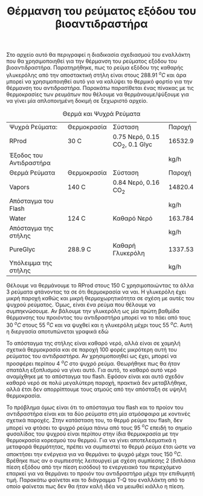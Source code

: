 #+TITLE: Θέρμανση του ρεύματος εξόδου του βιοαντιδραστήρα

Στο αρχείο αυτό θα περιγραφεί η διαδικασία σχεδιασμού του εναλλάκτη που θα χρησιμοποιηθεί για την θέρμανση του ρεύματος εξόδου του βιοαντιδραστήρα. Παρατηρήθηκε, πως το ρεύμα εξόδου της καθαρής γλυκερόλης από την αποστακτική στήλη είναι στους 288.91 \( ^oC \) και άρα μπορεί να χρησιμοποιηθεί αυτό για να καλύψει το θερμικό φορτίο για την θέρμανση του αντιδραστήρα. Παρακάτω παρατίθεται ένας πίνακας με τις θερμοκρασίες των ρευμάτων που θέλουμε να θερμάνουμε/ψύξουμε για να γίνει μία απλοποιημένη δοκιμή σε ξεχωριστό αρχείο.

#+CAPTION: Θερμά και Ψυχρά Ρεύματα
| Ψυχρά Ρεύματα:          | Θερμοκρασία | Σύσταση                          | Παροχή  |
| RProd                   | 30 C        | 0.75 Νερό, 0.15 CO_{2}, 0.1 Glyc | 16532.9 |
| Έξοδος του Αντιδραστήρα |             |                                  | kg/h    |
|-------------------------+-------------+----------------------------------+---------|
| Θερμά Ρεύματα           | Θερμοκρασία | Σύσταση                          | Παροχή  |
| Vapors                  | 140 C       | 0.84 Νερό, 0.16 CO_2             | 14820.4 |
| Απόσταγμα του Flash     |             |                                  | kg/h    |
|-------------------------+-------------+----------------------------------+---------|
| Water                   | 124 C       | Καθαρό Νερό                      | 163.784 |
| Απόσταγμα της στήλης    |             |                                  | kg/h    |
|-------------------------+-------------+----------------------------------+---------|
| PureGlyc                | 288.9 C     | Καθαρή Γλυκερόλη                 | 1337.53 |
| Υπόλειμμα της στήλης    |             |                                  | kg/h    |

Θέλουμε να θερμάνουμε το RProd στους 150 C χρησιμοποιώντας τα άλλα 3 ρεύματα φτάνοντας τα σε ότι θερμοκρασία να ναι. Η γλυκερόλη έχει μικρή παροχή καθώς και μικρή θερμοχωρητικότητα σε σχέση με αυτές του ψυχρού ρεύματος. Όμως, είναι ένα ρεύμα που θέλουμε να συμπηκνώσουμε. Αν βάλουμε την γλυκερόλη ως μία πρώτη βαθμίδα θέρμανσης του προιόντος του αντιδραστήρα μπορεί να το πάει από τους 30 \( ^oC \) στους 55 \( ^oC \) και να ψυχθεί και η γλυκερόλη μέχρι τους 55 \( ^oC \). Αυτή η διεργασία αποτυπώνεται γραφικά εδώ
#+ATTR_ORG: :width 1000px
[[file:2022-12-21_18-40-48_screenshot.png]]


Το απόσταγμα της στήλης είναι καθαρό νερό, αλλά είναι σε χαμηλή σχετικά θερμοκρασία και σε παροχή 100 φορές μικρότερη αυτή του ρεύματος του αντιδραστήρα. Αν χρησιμοποιηθεί ως έχει, μπορεί να προσφέρει περίπου 4 \( ^oC \) στο ψυχρό ρεύμα. Θεωρήθηκε πως θα ήταν σπατάλη εξοπλισμού να γίνει αυτό. Για αυτό, το καθαρό αυτό νερό αναμίχθηκε με το απόσταγμα του flash. Εφόσον είναι και αυτό σχεδόν καθαρό νερό σε πολύ μεγαλύτερη παροχή, πρακτικά δεν μεταβλήθηκε, αλλά έτσι δεν απορρίπτουμε τους ατμούς από την απόσταξη σε υψηλή θερμοκρασία.

Το πρόβλημα όμως είναι ότι το απόσταγμα του flash και το προίον του αντιδραστήρα είναι και τα δύο ρεύματα στη μία ατμόσφαιρα με κοντινές σχετικά παροχές. Στην κατάσταση του, το θερμό ρεύμα του flash, δεν μπορεί να φτάσει το ψυχρό ρεύμα πάνω από τους 95 \( ^oC \) επειδή το σημείο φυσαλίδας του ψυχρού είναι περίπου στην ίδια θερμοκρασία με την θερμοκρασία κορεσμού του θερμού. Για να γίνει αποτελεσματικά η μεταφορά θερμότητας, πρέπει να συμπιεστεί το θερμό ρεύμα έτσι ώστε να αποκτήσει την ενέργεια για να θερμάνει το ψυχρό μέχρι τους 150 \( ^oC \). Βρέθηκε πως αν ο συμπιεστής λειτουργεί με σχέση συμπίεσης 2 (διπλάσια πίεση εξόδου από την πίεση εισόδου) το ενεργειακό του περιεχόμενο επαρκεί για να θερμάνει το προιόν του αντιδραστήρα μέχρι την επιθυμητή τιμή. Παρακάτω φαίνεται και το διάγραμμα T-Q του εναλλάκτη από το οποίο φαίνεται πως δεν θα ήταν καλή ιδέα να μειωθεί κιάλλο η πίεση.
#+ATTR_ORG: :width 1000px
[[file:2022-12-21_18-38-24_screenshot.png]]
